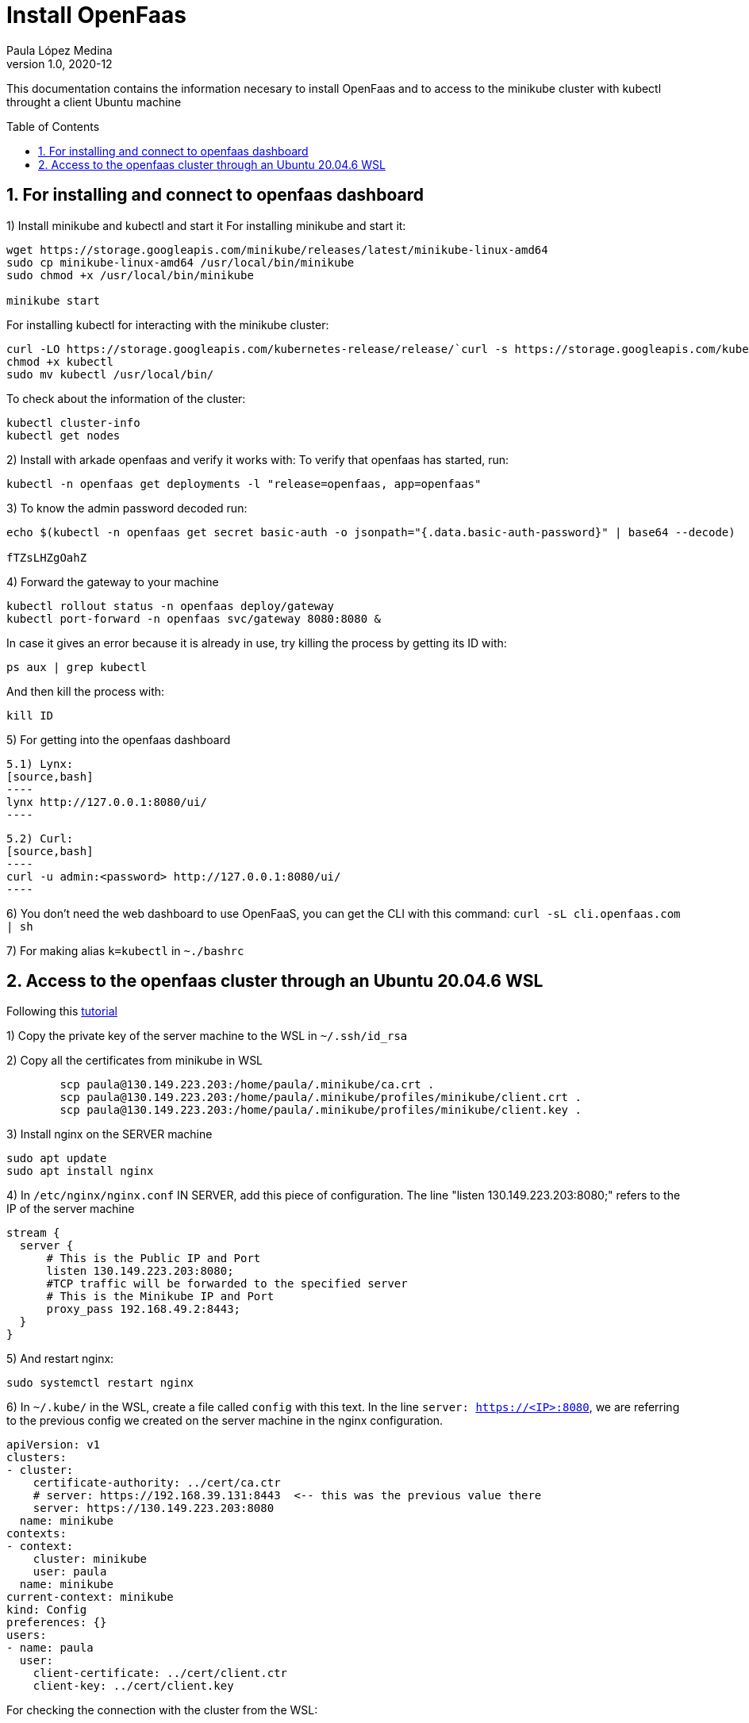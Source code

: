 = Install OpenFaas
Paula López Medina 
v1.0, 2020-12
// Metadata
:keywords: kubeshark 
// Create TOC wherever needed
:toc: macro
:sectanchors:
:sectnumlevels: 2
:sectnums: 
:source-highlighter: pygments
:imagesdir: images
// Start: Enable admonition icons
ifdef::env-github[]
:tip-caption: :bulb:
:note-caption: :information_source:
:important-caption: :heavy_exclamation_mark:
:caution-caption: :fire:
:warning-caption: :warning:
// Icons for GitHub
:yes: :heavy_check_mark:
:no: :x:
endif::[]
ifndef::env-github[]
:icons: font
// Icons not for GitHub
:yes: icon:check[]
:no: icon:times[]
endif::[]
// End: Enable admonition icons

This documentation contains the information necesary to install OpenFaas and to access to the minikube cluster with kubectl throught a client Ubuntu machine 

// Create the Table of contents here
toc::[]

== For installing and connect to openfaas dashboard

1) Install minikube and kubectl and start it
For installing minikube and start it:

[source,bash]
----
wget https://storage.googleapis.com/minikube/releases/latest/minikube-linux-amd64
sudo cp minikube-linux-amd64 /usr/local/bin/minikube
sudo chmod +x /usr/local/bin/minikube

minikube start
----

For installing kubectl for interacting with the minikube cluster:

[source,bash]
----
curl -LO https://storage.googleapis.com/kubernetes-release/release/`curl -s https://storage.googleapis.com/kubernetes-release/release/stable.txt`/bin/linux/amd64/kubectl
chmod +x kubectl
sudo mv kubectl /usr/local/bin/
----

To check about the information of the cluster:

[source,bash]
----
kubectl cluster-info
kubectl get nodes
----


2) Install with arkade openfaas and verify it works with: To verify that openfaas has started, run:
[source,bash]
----
kubectl -n openfaas get deployments -l "release=openfaas, app=openfaas"
----

3) To know the admin password decoded run:
[source,bash]
----
echo $(kubectl -n openfaas get secret basic-auth -o jsonpath="{.data.basic-auth-password}" | base64 --decode)

fTZsLHZgOahZ
----

4) Forward the gateway to your machine
[source,bash]
----
kubectl rollout status -n openfaas deploy/gateway
kubectl port-forward -n openfaas svc/gateway 8080:8080 &
----

In case it gives an error because it is already in use, try killing the process by getting its ID with:

[source,bash]
----
ps aux | grep kubectl
----
And then kill the process with:
[source,bash]
----
kill ID
----

5) For getting into the openfaas dashboard

    5.1) Lynx:
    [source,bash]
    ----
    lynx http://127.0.0.1:8080/ui/
    ----

    5.2) Curl:
    [source,bash]
    ----
    curl -u admin:<password> http://127.0.0.1:8080/ui/
    ----

6) You don't need the web dashboard to use OpenFaaS, you can get the CLI with this command: `curl -sL cli.openfaas.com | sh`

7) For making alias `k=kubectl` in `~./bashrc`

== Access to the openfaas cluster through an Ubuntu 20.04.6 WSL

Following this  https://www.zepworks.com/posts/access-minikube-remotely-kvm/#3c-open-the-port-[tutorial]

1) Copy the private key of the server machine to the WSL in `~/.ssh/id_rsa`

2) Copy all the certificates from minikube in WSL
[source,bash]
----
	scp paula@130.149.223.203:/home/paula/.minikube/ca.crt .
	scp paula@130.149.223.203:/home/paula/.minikube/profiles/minikube/client.crt .
	scp paula@130.149.223.203:/home/paula/.minikube/profiles/minikube/client.key .
----

3) Install nginx on the SERVER machine
[source,bash]
----
sudo apt update
sudo apt install nginx
----

4) In `/etc/nginx/nginx.conf` IN SERVER, add this piece of configuration. The line "listen 130.149.223.203:8080;" refers to the IP of the server machine

[source,bash]
----
	
stream {
  server {
      # This is the Public IP and Port
      listen 130.149.223.203:8080;
      #TCP traffic will be forwarded to the specified server
      # This is the Minikube IP and Port
      proxy_pass 192.168.49.2:8443;
  }
}
----

5) And restart nginx:
[source,bash]
----
sudo systemctl restart nginx
----

6) In `~/.kube/` in the WSL, create a file called `config` with this text. In the line `server: https://<IP>:8080`, we are referring to the previous config we created on the server machine in the nginx configuration.
[source]
----
apiVersion: v1
clusters:
- cluster:
    certificate-authority: ../cert/ca.ctr
    # server: https://192.168.39.131:8443  <-- this was the previous value there
    server: https://130.149.223.203:8080
  name: minikube
contexts:
- context:
    cluster: minikube
    user: paula
  name: minikube
current-context: minikube
kind: Config
preferences: {}
users:
- name: paula
  user:
    client-certificate: ../cert/client.ctr
    client-key: ../cert/client.key
----

For checking the connection with the cluster from the WSL:
[source,bash]
----
kubectl get pods
----

7) Continue with the previous set:

    7.1) First get the admin password:
    [source,bash]
    ----
    echo $(kubectl -n openfaas get secret basic-auth -o jsonpath="{.data.basic-auth-password}" | base64 --decode)
    ----

    7.2) Forward the 8080 port:
    [source,bash]
    ----
    kubectl port-forward -n openfaas svc/gateway 8080:8080 &
    ----

    7.3) Check the openfaas cluster:
    [source,bash]
    ----
    kubectl -n openfaas get deployments -l "release=openfaas, app=openfaas"
    ----

    7.4) Access the openfaas dashboard:
    [source,bash]
    ----
    curl -u admin:<password> http://127.0.0.1:8080/ui/
    ----




